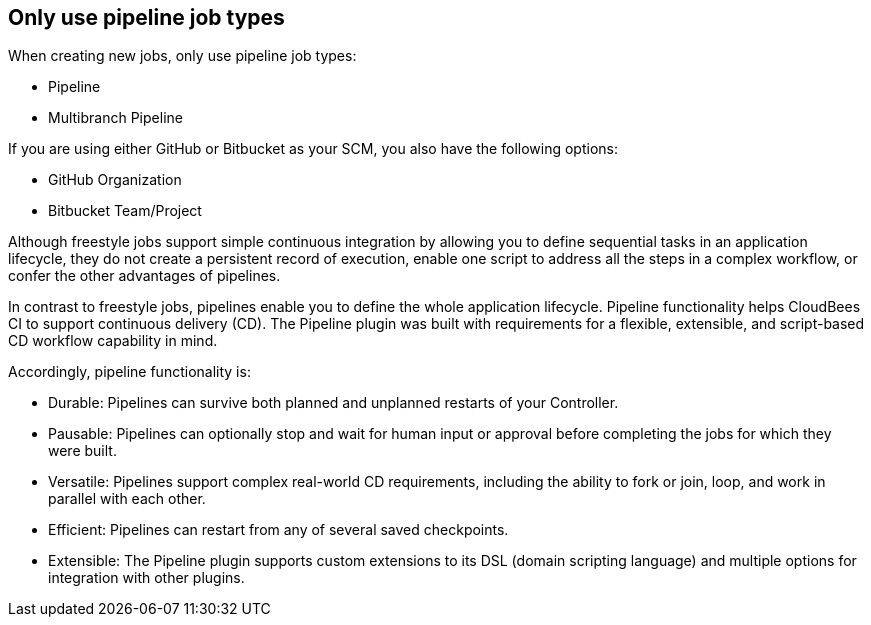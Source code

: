 
== Only use pipeline job types

When creating new jobs, only use pipeline job types:

* Pipeline
* Multibranch Pipeline

If you are using either GitHub or Bitbucket as your SCM, you also have the following options:

* GitHub Organization
* Bitbucket Team/Project

Although freestyle jobs support simple continuous integration by allowing you to define sequential tasks in an application lifecycle,
they do not create a persistent record of execution, enable one script to address all the steps in a complex workflow, or confer the other advantages of pipelines.

In contrast to freestyle jobs, pipelines enable you to define the whole application lifecycle. Pipeline
functionality helps CloudBees CI to support continuous delivery (CD). The Pipeline plugin was built with requirements for a flexible,
extensible, and script-based CD workflow capability in mind.

Accordingly, pipeline functionality is:

* Durable: Pipelines can survive both planned and unplanned restarts of your Controller.
* Pausable: Pipelines can optionally stop and wait for human input or approval before completing the jobs for which they were built.
* Versatile: Pipelines support complex real-world CD requirements, including the ability to fork or join, loop, and work in parallel with each other.
* Efficient: Pipelines can restart from any of several saved checkpoints.
* Extensible: The Pipeline plugin supports custom extensions to its DSL (domain scripting language) and multiple options for integration with other plugins.